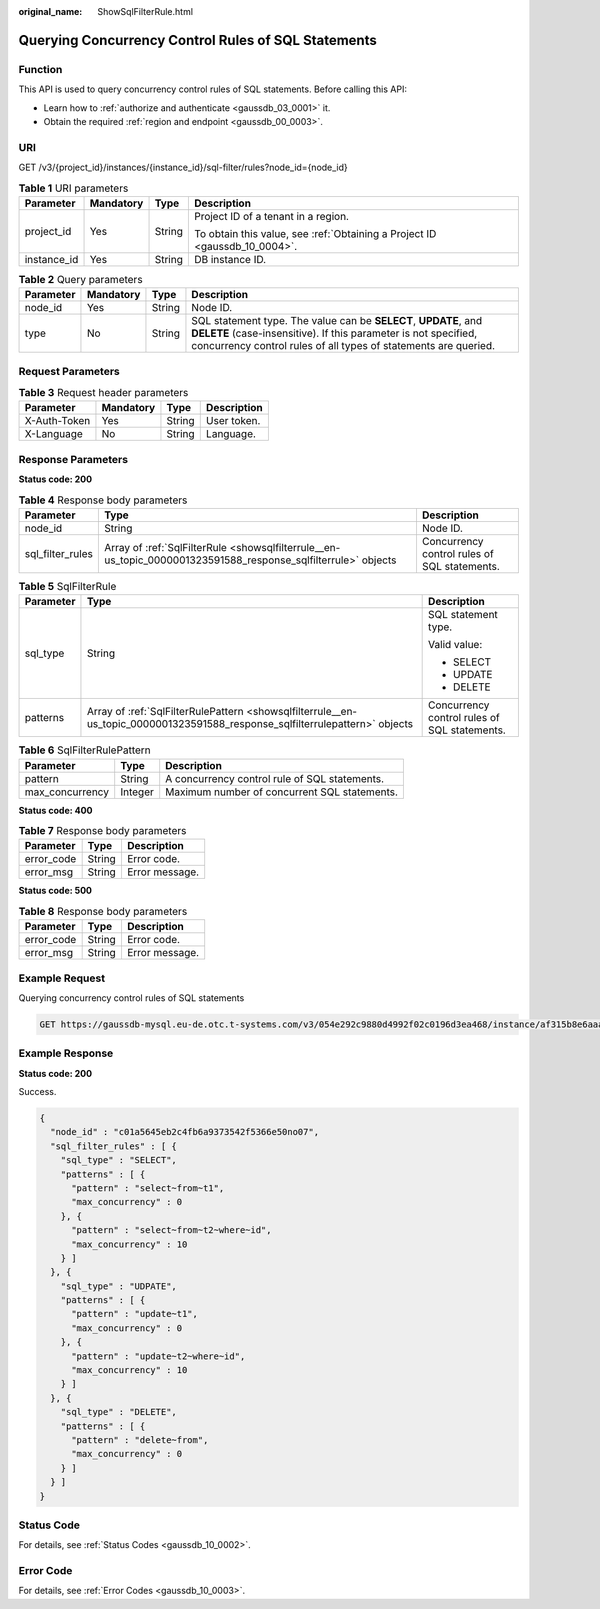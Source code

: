 :original_name: ShowSqlFilterRule.html

.. _ShowSqlFilterRule:

Querying Concurrency Control Rules of SQL Statements
====================================================

Function
--------

This API is used to query concurrency control rules of SQL statements. Before calling this API:

-  Learn how to :ref:`authorize and authenticate <gaussdb_03_0001>` it.
-  Obtain the required :ref:`region and endpoint <gaussdb_00_0003>`.

URI
---

GET /v3/{project_id}/instances/{instance_id}/sql-filter/rules?node_id={node_id}

.. table:: **Table 1** URI parameters

   +-----------------+-----------------+-----------------+----------------------------------------------------------------------------+
   | Parameter       | Mandatory       | Type            | Description                                                                |
   +=================+=================+=================+============================================================================+
   | project_id      | Yes             | String          | Project ID of a tenant in a region.                                        |
   |                 |                 |                 |                                                                            |
   |                 |                 |                 | To obtain this value, see :ref:`Obtaining a Project ID <gaussdb_10_0004>`. |
   +-----------------+-----------------+-----------------+----------------------------------------------------------------------------+
   | instance_id     | Yes             | String          | DB instance ID.                                                            |
   +-----------------+-----------------+-----------------+----------------------------------------------------------------------------+

.. table:: **Table 2** Query parameters

   +-----------+-----------+--------+-------------------------------------------------------------------------------------------------------------------------------------------------------------------------------------------------------+
   | Parameter | Mandatory | Type   | Description                                                                                                                                                                                           |
   +===========+===========+========+=======================================================================================================================================================================================================+
   | node_id   | Yes       | String | Node ID.                                                                                                                                                                                              |
   +-----------+-----------+--------+-------------------------------------------------------------------------------------------------------------------------------------------------------------------------------------------------------+
   | type      | No        | String | SQL statement type. The value can be **SELECT**, **UPDATE**, and **DELETE** (case-insensitive). If this parameter is not specified, concurrency control rules of all types of statements are queried. |
   +-----------+-----------+--------+-------------------------------------------------------------------------------------------------------------------------------------------------------------------------------------------------------+

Request Parameters
------------------

.. table:: **Table 3** Request header parameters

   ============ ========= ====== ===========
   Parameter    Mandatory Type   Description
   ============ ========= ====== ===========
   X-Auth-Token Yes       String User token.
   X-Language   No        String Language.
   ============ ========= ====== ===========

Response Parameters
-------------------

**Status code: 200**

.. table:: **Table 4** Response body parameters

   +------------------+----------------------------------------------------------------------------------------------------------------+----------------------------------------------+
   | Parameter        | Type                                                                                                           | Description                                  |
   +==================+================================================================================================================+==============================================+
   | node_id          | String                                                                                                         | Node ID.                                     |
   +------------------+----------------------------------------------------------------------------------------------------------------+----------------------------------------------+
   | sql_filter_rules | Array of :ref:`SqlFilterRule <showsqlfilterrule__en-us_topic_0000001323591588_response_sqlfilterrule>` objects | Concurrency control rules of SQL statements. |
   +------------------+----------------------------------------------------------------------------------------------------------------+----------------------------------------------+

.. _showsqlfilterrule__en-us_topic_0000001323591588_response_sqlfilterrule:

.. table:: **Table 5** SqlFilterRule

   +-----------------------+------------------------------------------------------------------------------------------------------------------------------+----------------------------------------------+
   | Parameter             | Type                                                                                                                         | Description                                  |
   +=======================+==============================================================================================================================+==============================================+
   | sql_type              | String                                                                                                                       | SQL statement type.                          |
   |                       |                                                                                                                              |                                              |
   |                       |                                                                                                                              | Valid value:                                 |
   |                       |                                                                                                                              |                                              |
   |                       |                                                                                                                              | -  SELECT                                    |
   |                       |                                                                                                                              | -  UPDATE                                    |
   |                       |                                                                                                                              | -  DELETE                                    |
   +-----------------------+------------------------------------------------------------------------------------------------------------------------------+----------------------------------------------+
   | patterns              | Array of :ref:`SqlFilterRulePattern <showsqlfilterrule__en-us_topic_0000001323591588_response_sqlfilterrulepattern>` objects | Concurrency control rules of SQL statements. |
   +-----------------------+------------------------------------------------------------------------------------------------------------------------------+----------------------------------------------+

.. _showsqlfilterrule__en-us_topic_0000001323591588_response_sqlfilterrulepattern:

.. table:: **Table 6** SqlFilterRulePattern

   =============== ======= =============================================
   Parameter       Type    Description
   =============== ======= =============================================
   pattern         String  A concurrency control rule of SQL statements.
   max_concurrency Integer Maximum number of concurrent SQL statements.
   =============== ======= =============================================

**Status code: 400**

.. table:: **Table 7** Response body parameters

   ========== ====== ==============
   Parameter  Type   Description
   ========== ====== ==============
   error_code String Error code.
   error_msg  String Error message.
   ========== ====== ==============

**Status code: 500**

.. table:: **Table 8** Response body parameters

   ========== ====== ==============
   Parameter  Type   Description
   ========== ====== ==============
   error_code String Error code.
   error_msg  String Error message.
   ========== ====== ==============

Example Request
---------------

Querying concurrency control rules of SQL statements

.. code-block:: text

   GET https://gaussdb-mysql.eu-de.otc.t-systems.com/v3/054e292c9880d4992f02c0196d3ea468/instance/af315b8e6aaa41799bd9a31f2de15abcin07/sql-filter/rules?node_id=c01a5645eb2c4fb6a9373542f5366e50no07

Example Response
----------------

**Status code: 200**

Success.

.. code-block::

   {
     "node_id" : "c01a5645eb2c4fb6a9373542f5366e50no07",
     "sql_filter_rules" : [ {
       "sql_type" : "SELECT",
       "patterns" : [ {
         "pattern" : "select~from~t1",
         "max_concurrency" : 0
       }, {
         "pattern" : "select~from~t2~where~id",
         "max_concurrency" : 10
       } ]
     }, {
       "sql_type" : "UDPATE",
       "patterns" : [ {
         "pattern" : "update~t1",
         "max_concurrency" : 0
       }, {
         "pattern" : "update~t2~where~id",
         "max_concurrency" : 10
       } ]
     }, {
       "sql_type" : "DELETE",
       "patterns" : [ {
         "pattern" : "delete~from",
         "max_concurrency" : 0
       } ]
     } ]
   }

Status Code
-----------

For details, see :ref:`Status Codes <gaussdb_10_0002>`.

Error Code
----------

For details, see :ref:`Error Codes <gaussdb_10_0003>`.
